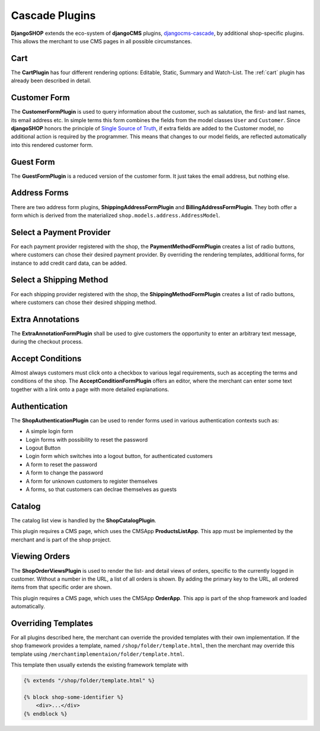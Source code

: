.. _cascade-plugins:

===============
Cascade Plugins
===============

**DjangoSHOP** extends the eco-system of **djangoCMS** plugins, djangocms-cascade_, by additional
shop-specific plugins. This allows the merchant to use CMS pages in all possible circumstances.


Cart
====

The **CartPlugin** has four different rendering options: Editable, Static, Summary and Watch-List.
The :ref:`cart` plugin has already been described in detail.


Customer Form
=============

The **CustomerFormPlugin** is used to query information about the customer, such as salutation,
the first- and last names, its email address etc. In simple terms this form combines the fields
from the model classes ``User`` and ``Customer``. Since **djangoSHOP** honors the principle of
`Single Source of Truth`_, if extra fields are added to the Customer model, no additional action is
required by the programmer. This means that changes to our model fields, are reflected automatically
into this rendered customer form.


Guest Form
==========

The **GuestFormPlugin** is a reduced version of the customer form. It just takes the email address,
but nothing else.


Address Forms
=============

There are two address form plugins, **ShippingAddressFormPlugin** and **BillingAddressFormPlugin**.
They both offer a form which is derived from the materialized ``shop.models.address.AddressModel``.


Select a Payment Provider
=========================

For each payment provider registered with the shop, the **PaymentMethodFormPlugin** creates a list
of radio buttons, where customers can chose their desired payment provider. By overriding the
rendering templates, additional forms, for instance to add credit card data, can be added.


Select a Shipping Method
========================

For each shipping provider registered with the shop, the **ShippingMethodFormPlugin** creates a list
of radio buttons, where customers can chose their desired shipping method.


Extra Annotations
=================

The **ExtraAnnotationFormPlugin** shall be used to give customers the opportunity to enter an
arbitrary text message, during the checkout process.


Accept Conditions
=================

Almost always customers must click onto a checkbox to various legal requirements, such as accepting
the terms and conditions of the shop. The **AcceptConditionFormPlugin** offers an editor, where the
merchant can enter some text together with a link onto a page with more detailed explanations.


Authentication
==============

The **ShopAuthenticationPlugin** can be used to render forms used in various authentication
contexts such as:

* A simple login form
* Login forms with possibility to reset the password
* Logout Button
* Login form which switches into a logout button, for authenticated customers
* A form to reset the password
* A form to change the password
* A form for unknown customers to register themselves
* A forms, so that customers can declrae themselves as guests


Catalog
=======

The catalog list view is handled by the **ShopCatalogPlugin**.

This plugin requires a CMS page, which uses the CMSApp **ProductsListApp**. This app must be
implemented by the merchant and is part of the shop project.


Viewing Orders
==============

The **ShopOrderViewsPlugin** is used to render the list- and detail views of orders, specific to the
currently logged in customer. Without a number in the URL, a list of all orders is shown. By
adding the primary key to the URL, all ordered items from that specific order are shown.

This plugin requires a CMS page, which uses the CMSApp **OrderApp**. This app is part of the shop
framework and loaded automatically.


Overriding Templates
====================

For all plugins described here, the merchant can override the provided templates with their own
implementation. If the shop framework provides a template, named ``/shop/folder/template.html``,
then the merchant may override this template using ``/merchantimplementaion/folder/template.html``.

This template then usually extends the existing framework template with

.. code-block:: django

	{% extends "/shop/folder/template.html" %}
	
	{% block shop-some-identifier %}
	    <div>...</div>
	{% endblock %}

.. _djangocms-cascade: http://djangocms-cascade.readthedocs.org/en/latest/
.. _Single Source of Truth: https://en.wikipedia.org/wiki/Single_Source_of_Truth
